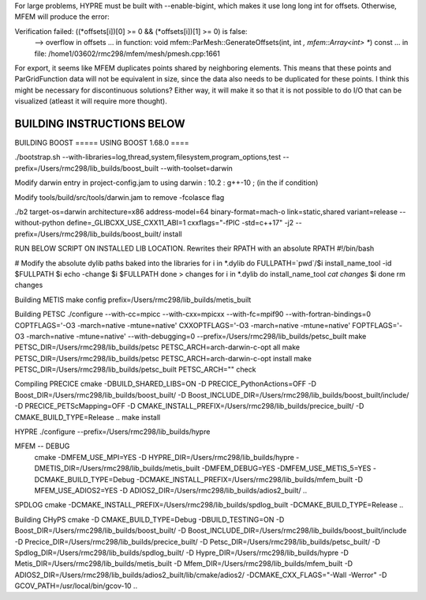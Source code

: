 For large problems, HYPRE must be built with --enable-bigint, which makes it use long long int for offsets. 
Otherwise, MFEM will produce the error:

Verification failed: ((*offsets[i])[0] >= 0 && (*offsets[i])[1] >= 0) is false:
 --> overflow in offsets
 ... in function: void mfem::ParMesh::GenerateOffsets(int, int *, mfem::Array<int> **) const
 ... in file: /home1/03602/rmc298/mfem/mesh/pmesh.cpp:1661


For export, it seems like MFEM duplicates points shared by neighboring elements. This means that these points and ParGridFunction data will not be equivalent in size, since the data also needs to be duplicated for these points. I think this might be necessary for discontinuous solutions? Either way, it will make it so that it is not possible to do I/O that can be visualized (atleast it will require more thought).

BUILDING INSTRUCTIONS BELOW
===========================

BUILDING BOOST
===== USING BOOST 1.68.0 ====

./bootstrap.sh --with-libraries=log,thread,system,filesystem,program_options,test --prefix=/Users/rmc298/lib_builds/boost_built --with-toolset=darwin

Modify darwin entry in project-config.jam to  using darwin : 10.2 : g++-10 ; (in the if condition)

Modify tools/build/src/tools/darwin.jam  to remove -fcolasce flag

./b2 target-os=darwin architecture=x86 address-model=64 binary-format=mach-o link=static,shared variant=release --without-python define=_GLIBCXX_USE_CXX11_ABI=1 cxxflags="-fPIC -std=c++17" -j2 --prefix=/Users/rmc298/lib_builds/boost_built/ install

RUN BELOW SCRIPT ON INSTALLED LIB LOCATION. Rewrites their RPATH with an absolute RPATH
#!/bin/bash

# Modify the absolute dylib paths baked into the libraries
for i in *.dylib
do
FULLPATH=`pwd`/$i
install_name_tool -id $FULLPATH $i
echo -change $i $FULLPATH
done > changes
for i in *.dylib
do
install_name_tool `cat changes` $i
done
rm changes

Building METIS
make config prefix=/Users/rmc298/lib_builds/metis_built

Building PETSC
./configure --with-cc=mpicc --with-cxx=mpicxx --with-fc=mpif90  --with-fortran-bindings=0 COPTFLAGS='-O3 -march=native -mtune=native' CXXOPTFLAGS='-O3 -march=native -mtune=native' FOPTFLAGS='-O3 -march=native -mtune=native' --with-debugging=0 --prefix=/Users/rmc298/lib_builds/petsc_built
make PETSC_DIR=/Users/rmc298/lib_builds/petsc PETSC_ARCH=arch-darwin-c-opt all
make PETSC_DIR=/Users/rmc298/lib_builds/petsc PETSC_ARCH=arch-darwin-c-opt install
make PETSC_DIR=/Users/rmc298/lib_builds/petsc_built PETSC_ARCH="" check


Compiling PRECICE
cmake -DBUILD_SHARED_LIBS=ON -D PRECICE_PythonActions=OFF -D Boost_DIR=/Users/rmc298/lib_builds/boost_built/ -D Boost_INCLUDE_DIR=/Users/rmc298/lib_builds/boost_built/include/ -D PRECICE_PETScMapping=OFF -D CMAKE_INSTALL_PREFIX=/Users/rmc298/lib_builds/precice_built/  -D CMAKE_BUILD_TYPE=Release ..
make install


HYPRE
./configure --prefix=/Users/rmc298/lib_builds/hypre

MFEM -- DEBUG
 cmake -DMFEM_USE_MPI=YES -D HYPRE_DIR=/Users/rmc298/lib_builds/hypre -DMETIS_DIR=/Users/rmc298/lib_builds/metis_built -DMFEM_DEBUG=YES -DMFEM_USE_METIS_5=YES -DCMAKE_BUILD_TYPE=Debug -DCMAKE_INSTALL_PREFIX=/Users/rmc298/lib_builds/mfem_built -D MFEM_USE_ADIOS2=YES -D ADIOS2_DIR=/Users/rmc298/lib_builds/adios2_built/  ..

SPDLOG
cmake -DCMAKE_INSTALL_PREFIX=/Users/rmc298/lib_builds/spdlog_built -DCMAKE_BUILD_TYPE=Release ..


Building CHyPS
cmake -D CMAKE_BUILD_TYPE=Debug -DBUILD_TESTING=ON -D Boost_DIR=/Users/rmc298/lib_builds/boost_built/ -D Boost_INCLUDE_DIR=/Users/rmc298/lib_builds/boost_built/include -D Precice_DIR=/Users/rmc298/lib_builds/precice_built/ -D Petsc_DIR=/Users/rmc298/lib_builds/petsc_built/ -D Spdlog_DIR=/Users/rmc298/lib_builds/spdlog_built/ -D Hypre_DIR=/Users/rmc298/lib_builds/hypre -D Metis_DIR=/Users/rmc298/lib_builds/metis_built -D Mfem_DIR=/Users/rmc298/lib_builds/mfem_built -D ADIOS2_DIR=/Users/rmc298/lib_builds/adios2_built/lib/cmake/adios2/ -DCMAKE_CXX_FLAGS="-Wall -Werror" -D GCOV_PATH=/usr/local/bin/gcov-10 ..
